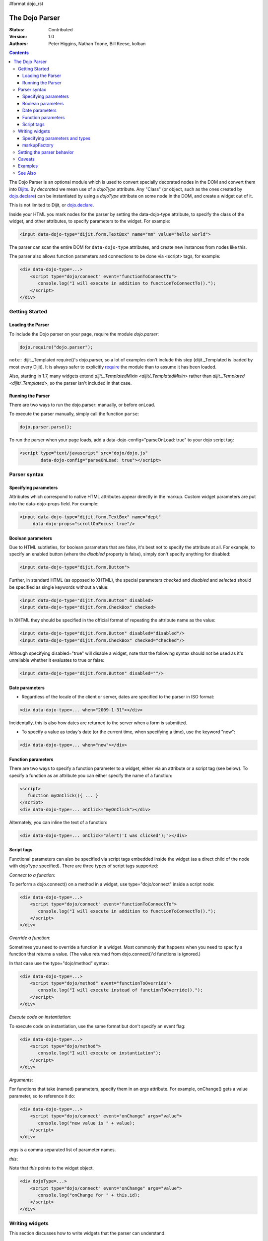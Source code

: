 #format dojo_rst

The Dojo Parser
===============

:Status: Contributed
:Version: 1.0
:Authors: Peter Higgins, Nathan Toone, Bill Keese, kolban

.. contents::
    :depth: 3

The Dojo Parser is an optional module which is used to convert specially decorated nodes in the DOM and convert them into `Dijits <dijit/index>`_. By `decorated` we mean use of a `dojoType` attribute. Any "Class" (or object, such as the ones created by `dojo.declare <dojo/declare>`_) can be instantiated by using a `dojoType` attribute on some node in the DOM, and create a widget out of it.

This is not limited to Dijit, or `dojo.declare <dojo/declare>`_. 

Inside your HTML you mark nodes for the parser by setting the data-dojo-type attribute, to specify the class of the widget, and other attributes, to specify parameters to the widget.   For example:

.. code-block :: html

  <input data-dojo-type="dijit.form.TextBox" name="nm" value="hello world">


The parser can scan the entire DOM for ``data-dojo-type`` attributes, and create new instances from nodes like this.

The parser also allows function parameters and connections to be done via <script> tags, for example:

.. code-block :: html

    <div data-dojo-type=...>
        <script type="dojo/connect" event="functionToConnectTo">
           console.log("I will execute in addition to functionToConnectTo().");
        </script>
    </div>


Getting Started
---------------

==================
Loading the Parser
==================

To include the Dojo parser on your page, require the module `dojo.parser`:

.. code-block :: javascript

  dojo.require("dojo.parser");

``note:`` dijit._Templated require()'s dojo.parser, so a lot of examples don't include this step (dijit._Templated is loaded by most every Dijit). It is always safer to explicitly `require <dojo/require>`_ the module than to assume it has been loaded.

Also, starting in 1.7, many widgets extend `dijit._TemplatedMixin <dijit/_TemplatedMixin>` rather than `dijit._Templated <dijit/_Templated>`, so the parser isn't included in that case.

==================
Running the Parser
==================

There are two ways to run the dojo.parser: manually, or before onLoad.

To execute the parser manually, simply call the function ``parse``:

.. code-block :: javascript
  
  dojo.parser.parse();

To run the parser when your page loads, add a data-dojo-config="parseOnLoad: true" to your dojo script tag:

.. code-block :: html

		<script type="text/javascript" src="dojo/dojo.js"
			data-dojo-config="parseOnLoad: true"></script>



Parser syntax
-------------

=====================
Specifying parameters
=====================

Attributes which correspond to native HTML attributes appear directly in the markup.    Custom widget parameters are put into the data-dojo-props field.   For example:

.. code-block :: html

       <input data-dojo-type="dijit.form.TextBox" name="dept"
            data-dojo-props="scrollOnFocus: true"/>


==================
Boolean parameters
==================

Due to HTML subtleties, for boolean parameters that are false, it's best not to specify the attribute at all.   For example, to specify an enabled button (where the `disabled` property is false), simply don't specify anything for disabled:

.. code-block :: html

  <input data-dojo-type="dijit.form.Button">

Further, in standard HTML (as opposed to XHTML), the special parameters `checked` and `disabled` and `selected` should be specified as single keywords without a value:

.. code-block :: html

  <input data-dojo-type="dijit.form.Button" disabled>
  <input data-dojo-type="dijit.form.CheckBox" checked>

In XHTML they should be specified in the official format of repeating the attribute name as the value:

.. code-block :: html

  <input data-dojo-type="dijit.form.Button" disabled="disabled"/>
  <input data-dojo-type="dijit.form.CheckBox" checked="checked"/>

Although specifying disabled="true" will disable a widget, note that the following syntax should not be used as it's unreliable whether it evaluates to true or false:

.. code-block :: html

  <input data-dojo-type="dijit.form.Button" disabled=""/>


===============
Date parameters
===============
* Regardless of the locale of the client or server, dates are specified to the parser in ISO format:

.. code-block :: html

  <div data-dojo-type=... when="2009-1-31"></div>

Incidentally, this is also how dates are returned to the server when a form is submitted.


* To specify a value as today's date (or the current time, when specifying a time), use the keyword "now":

.. code-block :: html

  <div data-dojo-type=... when="now"></div>

===================
Function parameters
===================
There are two ways to specify a function parameter to a widget, either via an attribute or a script tag (see below).   To specify a function as an attribute you can either specify the name of a function:

.. code-block :: html

  <script>
     function myOnClick(){ ... }
  </script>
  <div data-dojo-type=... onClick="myOnClick"></div>


Alternately, you can inline the text of a function:

.. code-block :: html

  <div data-dojo-type=... onClick="alert('I was clicked');"></div>


===========
Script tags
===========
Functional parameters can also be specified via script tags embedded inside the widget (as a direct child of the node with dojoType specified).  There are three types of script tags supported:

*Connect to a function*:

To perform a dojo.connect() on a method in a widget, use type="dojo/connect" inside a script node:

.. code-block :: html

    <div data-dojo-type=...>
        <script type="dojo/connect" event="functionToConnectTo">
           console.log("I will execute in addition to functionToConnectTo().");
        </script>
    </div>

*Override a function*:

Sometimes you need to override a function in a widget.   Most commonly that happens when you need to specify a function that returns a value.   (The value returned from dojo.connect()'d functions is ignored.)

In that case use the type="dojo/method" syntax:

.. code-block :: html

    <div data-dojo-type=...>
        <script type="dojo/method" event="functionToOverride">
           console.log("I will execute instead of functionToOverride().");
        </script>
    </div>


*Execute code on instantiation*:

To execute code on instantiation, use the same format but don't specify an event flag:

.. code-block :: html

    <div data-dojo-type=...>
        <script type="dojo/method">
           console.log("I will execute on instantiation");
        </script>
    </div>


*Arguments*:

For functions that take (named) parameters, specify them in an `args` attribute.  For example, onChange() gets a value parameter, so to reference it do:

.. code-block :: html

    <div data-dojo-type=...>
        <script type="dojo/connect" event="onChange" args="value">
           console.log("new value is " + value);
        </script>
    </div>

`args` is a comma separated list of parameter names.

*this*:

Note that `this` points to the widget object.

.. code-block :: html

    <div dojoType=...>
        <script type="dojo/connect" event="onChange" args="value">
           console.log("onChange for " + this.id);
        </script>
    </div>





Writing widgets
---------------

This section discusses how to write widgets that the parser can understand.

===============================
Specifying parameters and types
===============================

HTML sets all attributes on nodes as strings.  However, when the parser instantiates your nodes, it looks at the prototype of the class you are trying to instantiate (via dojoType attribute) and trys to make a "best guess" at what type your value should be.  This requires that all attributes you want to be passed in via the parser have a corresponding attribute in the class you are trying to instantiate.

Private members (those that begin with an underscore (_) ) are not mapped in from the source node.

For example, given the class:

.. code-block :: javascript

  dojo.declare("my.custom.type", null, {
    name: "default value",
    value: 0,
    when: new Date(),
    objectVal: null,
    anotherObject: null,
    arrayVal: [],
    typedArray: null,
    _privateVal: 0
  });

And HTML node:

.. code-block :: html

  <div dojoType="my.custom.type" name="nm" value="5" when="2008-1-1" objectVal="{a: 1, b:'c'}" 
         anotherObject="namedObj" arrayVal="a,b,c,1,2" typedArray="['a','b','c',1,2]"
         _privateVal="5" anotherValue="more"></div>

The parser would create an object and pass it paramaters of:

.. code-block :: javascript

  {
    name: "nm",                                 // Just a simple string
    value: 5,                                   // Typed to an integer
    when: dojo.date.stamp.fromISOString("2008-1-1"); // Typed to a date
    objectVal: {a: 1, b:'c'},                   // Typed to an object
    anotherObject: dojo.getObject("namedObj"),  // For strings, try getting the object via dojo.getObject
    arrayVal: ["a","b","c","1","2"],            // When typing to an array, all entries are strings
    typedArray: ["a", "b", "c", 1, 2]           // To get a "typed" array, treat it like an object instead
  }

Note that _privateVal is not passed in (since it is private), and anotherValue is not passed in either (since it does not exist in the prototype of the class).

The parser automatically will call the startup() function of all nodes when it is finished parsing (if the function exists, ie for dijit widgets)

If you don't want to set a default value for an attribute, you can give it an empty value in your prototype.  Empty values of types are as follows:

  * NaN = an integer
  * "" = a string
  * null = an object
  * [] = an array
  * function(){} = a function
  * new Date("") = a date/time


=============
markupFactory
=============

As listed above, the parser expects widget constructors to follow a certain format (where the first argument is a hash of attribute names/values, and the second is the srcNodeRef.

If you are retrofitting an existing class to work with the parser, and the constructor does not follow this format, simply create a markupFactory method (a static method) which takes those two parameters and creates a new instance of the widget

.. code-block :: javascript

   markupFactory: function(params, srcNodeRef){
        ...
        return newWidget;
   }


Setting the parser behavior
---------------------------

``todoc: parseOnLoad`` parseOnLoad:false by default, parseOnLoad:true optional, parseOnLoad:true makes addOnLoad call after parsing. howto set parseOnLoad

``NEW in 1.3:``  Beginning in release 1.3 of dojo, you can manually call dojo.parser.instantiate on any node - and pass in an additional mixin to specify options, such as dojoType, etc.  The values in the mixin would override any values in your node.  For example:

.. code-block :: html

  <div id="myDiv" name="ABC" value="1"></div>

You can manually call the parser's instantiate function (which does the "Magical Typing") by doing:

.. code-block :: javascript

  dojo.parser.instantiate([dojo.byId("myDiv")], {dojoType: "my.custom.type"});

Calling instantiate in this way will return to you a list of instances that were created.  Note that the first parameter to instantiate is an array of nodes...even if it's one-element you need to wrap it in an array

``NEW in 1.4:``  You specify that you do not want subwidgets to be started if you pass _started: false in your mixin.  For example:

.. code-block :: javascript

  dojo.parser.instantiate([dojo.byId("myDiv")], {dojoType: "my.custom.type", _started: false});

``todoc: scoping a parser call to node by stringId|domNode``


Caveats
-------
``todoc: re-parsing, duplicate id's``

Examples
--------

Load some HTML content from a `remote URL <quickstart/ajax>`_, and convert the nodes decorated with ``dojoType``'s into widgets:

.. code-block :: javascript

  dojo.xhrGet({
    url: "widgets.html",
    load: function(data){
        dojo.byId("container").innerHTML = data;
        dojo.parser.parse("container");
    }
  });

Delay page-level parsing until after some custom code (having set parseOnLoad:false):

.. code-block :: javascript

  dojo.require("dojo.parser");
  dojo.addOnLoad(function(){
       // do something();
       dojo.parser.parse();
  });



See Also
--------

- `Introduction to the Parser <http://dojocampus.org/content/2008/03/08/the-dojo-parser/>`_
